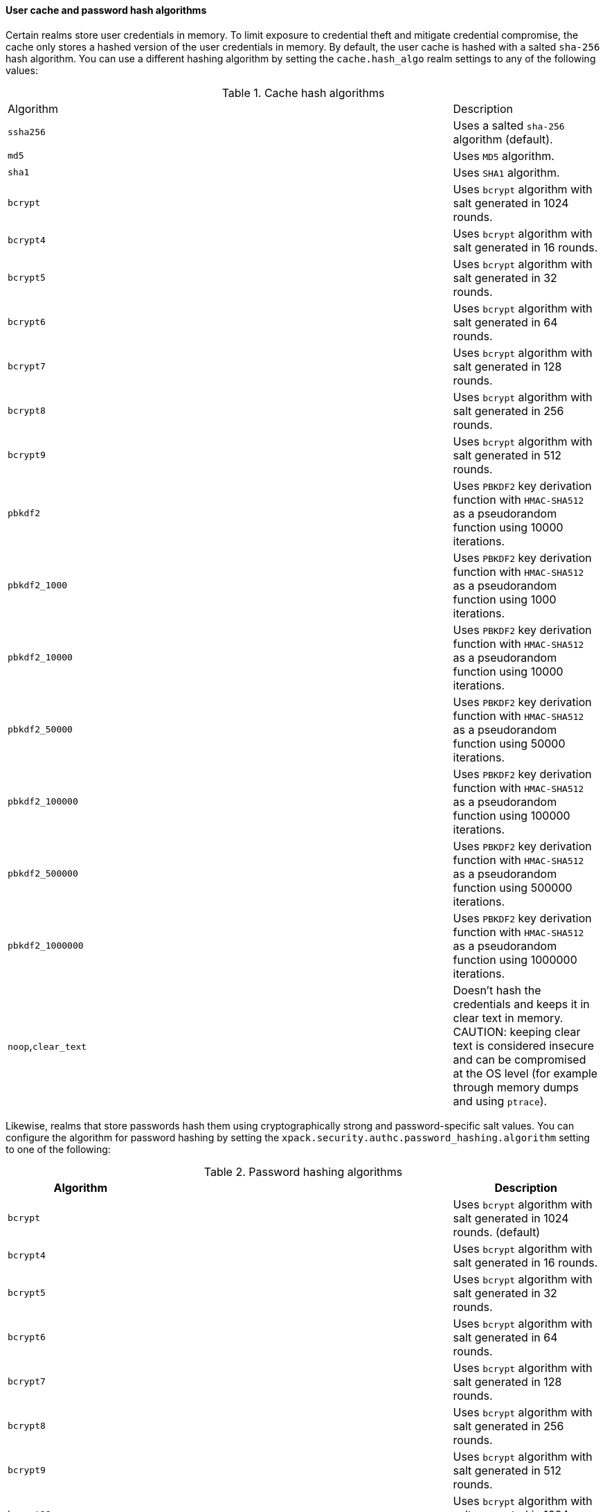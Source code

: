 [float]
[[hashing-settings]]
==== User cache and password hash algorithms

Certain realms store user credentials in memory. To limit exposure
to credential theft and mitigate credential compromise, the cache only stores
a hashed version of the user credentials in memory. By default, the user cache
is hashed with a salted `sha-256` hash algorithm. You can use a different
hashing algorithm by setting the `cache.hash_algo` realm settings to any of the
following values:

[[cache-hash-algo]]
.Cache hash algorithms
|=======================
| Algorithm           | | | Description
| `ssha256`           | | | Uses a salted `sha-256` algorithm (default).
| `md5`               | | | Uses `MD5` algorithm.
| `sha1`              | | | Uses `SHA1` algorithm.
| `bcrypt`            | | | Uses `bcrypt` algorithm with salt generated in 1024 rounds.
| `bcrypt4`           | | | Uses `bcrypt` algorithm with salt generated in 16 rounds.
| `bcrypt5`           | | | Uses `bcrypt` algorithm with salt generated in 32 rounds.
| `bcrypt6`           | | | Uses `bcrypt` algorithm with salt generated in 64 rounds.
| `bcrypt7`           | | | Uses `bcrypt` algorithm with salt generated in 128 rounds.
| `bcrypt8`           | | | Uses `bcrypt` algorithm with salt generated in 256 rounds.
| `bcrypt9`           | | | Uses `bcrypt` algorithm with salt generated in 512 rounds.
| `pbkdf2`            | | | Uses `PBKDF2` key derivation function with `HMAC-SHA512` as a
                             pseudorandom function using 10000 iterations.
| `pbkdf2_1000`       | | | Uses `PBKDF2` key derivation function with `HMAC-SHA512` as a
                             pseudorandom function using 1000 iterations.
| `pbkdf2_10000`      | | | Uses `PBKDF2` key derivation function with `HMAC-SHA512` as a
                             pseudorandom function using 10000 iterations.
| `pbkdf2_50000`      | | | Uses `PBKDF2` key derivation function with `HMAC-SHA512` as a
                             pseudorandom function using 50000 iterations.
| `pbkdf2_100000`     | | | Uses `PBKDF2` key derivation function with `HMAC-SHA512` as a
                             pseudorandom function using 100000 iterations.
| `pbkdf2_500000`     | | | Uses `PBKDF2` key derivation function with `HMAC-SHA512` as a
                              pseudorandom function using 500000 iterations.
| `pbkdf2_1000000`    | | | Uses `PBKDF2` key derivation function with `HMAC-SHA512` as a
                             pseudorandom function using 1000000 iterations.
| `noop`,`clear_text` | | | Doesn't hash the credentials and keeps it in clear text in
                            memory. CAUTION: keeping clear text is considered insecure
                            and can be compromised at the OS level (for example through
                            memory dumps and using `ptrace`).
|=======================

Likewise, realms that store passwords hash them using cryptographically strong 
and password-specific salt values. You can configure the algorithm for password 
hashing by setting the `xpack.security.authc.password_hashing.algorithm` setting 
to one of the following:

[[password-hashing-algorithms]]
.Password hashing algorithms
|=======================
| Algorithm           | | | Description

| `bcrypt`            | | | Uses `bcrypt` algorithm with salt generated in 1024 rounds. (default)
| `bcrypt4`           | | | Uses `bcrypt` algorithm with salt generated in 16 rounds.
| `bcrypt5`           | | | Uses `bcrypt` algorithm with salt generated in 32 rounds.
| `bcrypt6`           | | | Uses `bcrypt` algorithm with salt generated in 64 rounds.
| `bcrypt7`           | | | Uses `bcrypt` algorithm with salt generated in 128 rounds.
| `bcrypt8`           | | | Uses `bcrypt` algorithm with salt generated in 256 rounds.
| `bcrypt9`           | | | Uses `bcrypt` algorithm with salt generated in 512 rounds.
| `bcrypt10`          | | | Uses `bcrypt` algorithm with salt generated in 1024 rounds.
| `bcrypt11`          | | | Uses `bcrypt` algorithm with salt generated in 2048 rounds.
| `bcrypt12`          | | | Uses `bcrypt` algorithm with salt generated in 4096 rounds.
| `bcrypt13`          | | | Uses `bcrypt` algorithm with salt generated in 8192 rounds.
| `bcrypt14`          | | | Uses `bcrypt` algorithm with salt generated in 16384 rounds.
| `pbkdf2`            | | | Uses `PBKDF2` key derivation function with `HMAC-SHA512` as a
                             pseudorandom function using 10000 iterations.
| `pbkdf2_1000`       | | | Uses `PBKDF2` key derivation function with `HMAC-SHA512` as a
                             pseudorandom function using 1000 iterations.
| `pbkdf2_10000`      | | | Uses `PBKDF2` key derivation function with `HMAC-SHA512` as a
                             pseudorandom function using 10000 iterations.
| `pbkdf2_50000`      | | | Uses `PBKDF2` key derivation function with `HMAC-SHA512` as a
                             pseudorandom function using 50000 iterations.
| `pbkdf2_100000`     | | | Uses `PBKDF2` key derivation function with `HMAC-SHA512` as a
                             pseudorandom function using 100000 iterations.
| `pbkdf2_500000`     | | | Uses `PBKDF2` key derivation function with `HMAC-SHA512` as a
                              pseudorandom function using 500000 iterations.
| `pbkdf2_1000000`    | | | Uses `PBKDF2` key derivation function with `HMAC-SHA512` as a
                             pseudorandom function using 1000000 iterations.
|=======================


